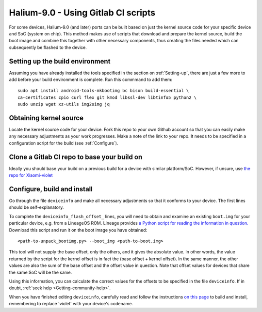 
.. _Gitlab-CI:

Halium-9.0 - Using Gitlab CI scripts
====================================

For some devices, Halium-9.0 (and later) ports can be built based on just the kernel source code for your specific device and SoC (system on chip). This method makes use of scripts that download and prepare the kernel source, build the boot image and combine this together with other necessary components, thus creating the files needed which can subsequently be flashed to the device.

Setting up the build environment
--------------------------------

Assuming you have already installed the tools specified in the section on :ref:`Setting-up`, there are just a few more to add before your build environment is complete. Run this commmand to add them::

    sudo apt install android-tools-mkbootimg bc bison build-essential \
    ca-certificates cpio curl flex git kmod libssl-dev libtinfo5 python2 \
    sudo unzip wget xz-utils img2simg jq

Obtaining kernel source
-----------------------

Locate the kernel source code for your device. Fork this repo to your own Github account so that you can easily make any necessary adjustments as your work progresses. Make a note of the link to your repo. It needs to be specified in a configuration script for the build (see :ref:`Configure`).

Clone a Gitlab CI repo to base your build on
--------------------------------------------

Ideally you should base your build on a previous build for a device with similar platform/SoC. However, if unsure, use `the repo for Xiaomi-violet <https://gitlab.com/ubports/community-ports/android9/xiaomi-redmi-note-7-pro/xiaomi-violet/-/tree/master/>`_

.. _Configure:

Configure, build and install
----------------------------

Go through the file ``deviceinfo`` and make all necessary adjustments so that it conforms to your device. The first lines should be self-explanatory.

To complete the ``deviceinfo_flash_offset_`` lines, you will need to obtain and examine an existing ``boot.img`` for your particular device, e.g. from a LineageOS ROM. Lineage provides `a Python script for reading the information in question. <https://raw.githubusercontent.com/LineageOS/android_system_core/lineage-17.1/mkbootimg/unpack_bootimg.py>`_ Download this script and run it on the boot image you have obtained::

    <path-to-unpack_bootimg.py> --boot_img <path-to-boot.img>

This tool will not supply the base offset, only the others, and it gives the absolute value. In other words, the value returned by the script for the kernel offset is in fact the (base offset + kernel offset). In the same manner, the other values are also the sum of the base offset and the offset value in question. Note that offset values for devices that share the same SoC will be the same.

Using this information, you can calculate the correct values for the offsets to be specified in the file ``deviceinfo``. If in doubt, :ref:`seek help <Getting-community-help>`.

When you have finished editing ``deviceinfo``, carefully read and follow the instructions `on this page <https://gitlab.com/ubports/community-ports/android9/xiaomi-redmi-note-7-pro/xiaomi-violet/-/blob/master/README.md>`_ to build and install, remembering to replace 'violet' with your device's codename.

